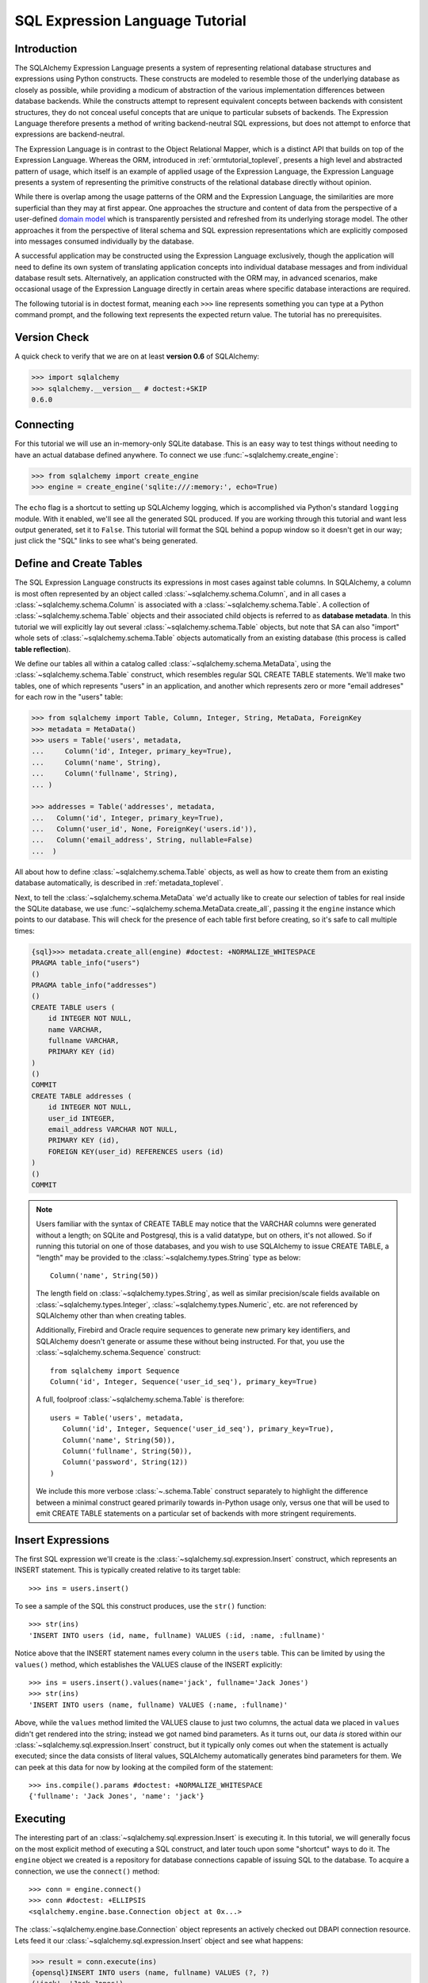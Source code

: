 .. _sqlexpression_toplevel:

================================
SQL Expression Language Tutorial
================================

Introduction
=============

The SQLAlchemy Expression Language presents a system of representing
relational database structures and expressions using Python constructs. These
constructs are modeled to resemble those of the underlying database as closely
as possible, while providing a modicum of abstraction of the various
implementation differences between database backends. While the constructs
attempt to represent equivalent concepts between backends with consistent
structures, they do not conceal useful concepts that are unique to particular
subsets of backends. The Expression Language therefore presents a method of
writing backend-neutral SQL expressions, but does not attempt to enforce that
expressions are backend-neutral.

The Expression Language is in contrast to the Object Relational Mapper, which
is a distinct API that builds on top of the Expression Language. Whereas the
ORM, introduced in :ref:`ormtutorial_toplevel`, presents a high level and
abstracted pattern of usage, which itself is an example of applied usage of
the Expression Language, the Expression Language presents a system of
representing the primitive constructs of the relational database directly
without opinion.

While there is overlap among the usage patterns of the ORM and the Expression
Language, the similarities are more superficial than they may at first appear.
One approaches the structure and content of data from the perspective of a
user-defined `domain model
<http://en.wikipedia.org/wiki/Domain_model>`_ which is transparently
persisted and refreshed from its underlying storage model. The other
approaches it from the perspective of literal schema and SQL expression
representations which are explicitly composed into messages consumed
individually by the database.

A successful application may be constructed using the Expression Language
exclusively, though the application will need to define its own system of
translating application concepts into individual database messages and from
individual database result sets. Alternatively, an application constructed
with the ORM may, in advanced scenarios, make occasional usage of the
Expression Language directly in certain areas where specific database
interactions are required.

The following tutorial is in doctest format, meaning each ``>>>`` line
represents something you can type at a Python command prompt, and the
following text represents the expected return value. The tutorial has no
prerequisites.

Version Check
=============


A quick check to verify that we are on at least **version 0.6** of SQLAlchemy:

.. sourcecode:: pycon+sql

    >>> import sqlalchemy
    >>> sqlalchemy.__version__ # doctest:+SKIP
    0.6.0

Connecting
==========

For this tutorial we will use an in-memory-only SQLite database. This is an
easy way to test things without needing to have an actual database defined
anywhere. To connect we use :func:`~sqlalchemy.create_engine`:

.. sourcecode:: pycon+sql

    >>> from sqlalchemy import create_engine
    >>> engine = create_engine('sqlite:///:memory:', echo=True)

The ``echo`` flag is a shortcut to setting up SQLAlchemy logging, which is
accomplished via Python's standard ``logging`` module. With it enabled, we'll
see all the generated SQL produced. If you are working through this tutorial
and want less output generated, set it to ``False``. This tutorial will format
the SQL behind a popup window so it doesn't get in our way; just click the
"SQL" links to see what's being generated.

Define and Create Tables
=========================

The SQL Expression Language constructs its expressions in most cases against
table columns. In SQLAlchemy, a column is most often represented by an object
called :class:`~sqlalchemy.schema.Column`, and in all cases a
:class:`~sqlalchemy.schema.Column` is associated with a
:class:`~sqlalchemy.schema.Table`. A collection of
:class:`~sqlalchemy.schema.Table` objects and their associated child objects
is referred to as **database metadata**. In this tutorial we will explicitly
lay out several :class:`~sqlalchemy.schema.Table` objects, but note that SA
can also "import" whole sets of :class:`~sqlalchemy.schema.Table` objects
automatically from an existing database (this process is called **table
reflection**).

We define our tables all within a catalog called
:class:`~sqlalchemy.schema.MetaData`, using the
:class:`~sqlalchemy.schema.Table` construct, which resembles regular SQL
CREATE TABLE statements. We'll make two tables, one of which represents
"users" in an application, and another which represents zero or more "email
addreses" for each row in the "users" table:

.. sourcecode:: pycon+sql

    >>> from sqlalchemy import Table, Column, Integer, String, MetaData, ForeignKey
    >>> metadata = MetaData()
    >>> users = Table('users', metadata,
    ...     Column('id', Integer, primary_key=True),
    ...     Column('name', String),
    ...     Column('fullname', String),
    ... )

    >>> addresses = Table('addresses', metadata,
    ...   Column('id', Integer, primary_key=True),
    ...   Column('user_id', None, ForeignKey('users.id')),
    ...   Column('email_address', String, nullable=False)
    ...  )

All about how to define :class:`~sqlalchemy.schema.Table` objects, as well as
how to create them from an existing database automatically, is described in
:ref:`metadata_toplevel`.

Next, to tell the :class:`~sqlalchemy.schema.MetaData` we'd actually like to
create our selection of tables for real inside the SQLite database, we use
:func:`~sqlalchemy.schema.MetaData.create_all`, passing it the ``engine``
instance which points to our database. This will check for the presence of
each table first before creating, so it's safe to call multiple times:

.. sourcecode:: pycon+sql

    {sql}>>> metadata.create_all(engine) #doctest: +NORMALIZE_WHITESPACE
    PRAGMA table_info("users")
    ()
    PRAGMA table_info("addresses")
    ()
    CREATE TABLE users (
        id INTEGER NOT NULL,
        name VARCHAR,
        fullname VARCHAR,
        PRIMARY KEY (id)
    )
    ()
    COMMIT
    CREATE TABLE addresses (
        id INTEGER NOT NULL,
        user_id INTEGER,
        email_address VARCHAR NOT NULL,
        PRIMARY KEY (id),
        FOREIGN KEY(user_id) REFERENCES users (id)
    )
    ()
    COMMIT

.. note:: Users familiar with the syntax of CREATE TABLE may notice that the
    VARCHAR columns were generated without a length; on SQLite and Postgresql,
    this is a valid datatype, but on others, it's not allowed. So if running
    this tutorial on one of those databases, and you wish to use SQLAlchemy to
    issue CREATE TABLE, a "length" may be provided to the :class:`~sqlalchemy.types.String` type as
    below::

        Column('name', String(50))

    The length field on :class:`~sqlalchemy.types.String`, as well as similar precision/scale fields
    available on :class:`~sqlalchemy.types.Integer`, :class:`~sqlalchemy.types.Numeric`, etc. are not referenced by
    SQLAlchemy other than when creating tables.

    Additionally, Firebird and Oracle require sequences to generate new
    primary key identifiers, and SQLAlchemy doesn't generate or assume these
    without being instructed. For that, you use the :class:`~sqlalchemy.schema.Sequence` construct::

        from sqlalchemy import Sequence
        Column('id', Integer, Sequence('user_id_seq'), primary_key=True)

    A full, foolproof :class:`~sqlalchemy.schema.Table` is therefore::

        users = Table('users', metadata,
           Column('id', Integer, Sequence('user_id_seq'), primary_key=True),
           Column('name', String(50)),
           Column('fullname', String(50)),
           Column('password', String(12))
        )

    We include this more verbose :class:`~.schema.Table` construct separately
    to highlight the difference between a minimal construct geared primarily
    towards in-Python usage only, versus one that will be used to emit CREATE
    TABLE statements on a particular set of backends with more stringent
    requirements.

Insert Expressions
==================

The first SQL expression we'll create is the
:class:`~sqlalchemy.sql.expression.Insert` construct, which represents an
INSERT statement. This is typically created relative to its target table::

    >>> ins = users.insert()

To see a sample of the SQL this construct produces, use the ``str()``
function::

    >>> str(ins)
    'INSERT INTO users (id, name, fullname) VALUES (:id, :name, :fullname)'

Notice above that the INSERT statement names every column in the ``users``
table. This can be limited by using the ``values()`` method, which establishes
the VALUES clause of the INSERT explicitly::

    >>> ins = users.insert().values(name='jack', fullname='Jack Jones')
    >>> str(ins)
    'INSERT INTO users (name, fullname) VALUES (:name, :fullname)'

Above, while the ``values`` method limited the VALUES clause to just two
columns, the actual data we placed in ``values`` didn't get rendered into the
string; instead we got named bind parameters. As it turns out, our data *is*
stored within our :class:`~sqlalchemy.sql.expression.Insert` construct, but it
typically only comes out when the statement is actually executed; since the
data consists of literal values, SQLAlchemy automatically generates bind
parameters for them. We can peek at this data for now by looking at the
compiled form of the statement::

    >>> ins.compile().params #doctest: +NORMALIZE_WHITESPACE
    {'fullname': 'Jack Jones', 'name': 'jack'}

Executing
==========

The interesting part of an :class:`~sqlalchemy.sql.expression.Insert` is
executing it. In this tutorial, we will generally focus on the most explicit
method of executing a SQL construct, and later touch upon some "shortcut" ways
to do it. The ``engine`` object we created is a repository for database
connections capable of issuing SQL to the database. To acquire a connection,
we use the ``connect()`` method::

    >>> conn = engine.connect()
    >>> conn #doctest: +ELLIPSIS
    <sqlalchemy.engine.base.Connection object at 0x...>

The :class:`~sqlalchemy.engine.base.Connection` object represents an actively
checked out DBAPI connection resource. Lets feed it our
:class:`~sqlalchemy.sql.expression.Insert` object and see what happens:

.. sourcecode:: pycon+sql

    >>> result = conn.execute(ins)
    {opensql}INSERT INTO users (name, fullname) VALUES (?, ?)
    ('jack', 'Jack Jones')
    COMMIT

So the INSERT statement was now issued to the database. Although we got
positional "qmark" bind parameters instead of "named" bind parameters in the
output. How come ? Because when executed, the
:class:`~sqlalchemy.engine.base.Connection` used the SQLite **dialect** to
help generate the statement; when we use the ``str()`` function, the statement
isn't aware of this dialect, and falls back onto a default which uses named
parameters. We can view this manually as follows:

.. sourcecode:: pycon+sql

    >>> ins.bind = engine
    >>> str(ins)
    'INSERT INTO users (name, fullname) VALUES (?, ?)'

What about the ``result`` variable we got when we called ``execute()`` ? As
the SQLAlchemy :class:`~sqlalchemy.engine.base.Connection` object references a
DBAPI connection, the result, known as a
:class:`~sqlalchemy.engine.base.ResultProxy` object, is analogous to the DBAPI
cursor object. In the case of an INSERT, we can get important information from
it, such as the primary key values which were generated from our statement:

.. sourcecode:: pycon+sql

    >>> result.inserted_primary_key
    [1]

The value of ``1`` was automatically generated by SQLite, but only because we
did not specify the ``id`` column in our
:class:`~sqlalchemy.sql.expression.Insert` statement; otherwise, our explicit
value would have been used. In either case, SQLAlchemy always knows how to get
at a newly generated primary key value, even though the method of generating
them is different across different databases; each database's
:class:`~sqlalchemy.engine.base.Dialect` knows the specific steps needed to
determine the correct value (or values; note that ``inserted_primary_key``
returns a list so that it supports composite primary keys).

Executing Multiple Statements
==============================

Our insert example above was intentionally a little drawn out to show some
various behaviors of expression language constructs. In the usual case, an
:class:`~sqlalchemy.sql.expression.Insert` statement is usually compiled
against the parameters sent to the ``execute()`` method on
:class:`~sqlalchemy.engine.base.Connection`, so that there's no need to use
the ``values`` keyword with :class:`~sqlalchemy.sql.expression.Insert`. Lets
create a generic :class:`~sqlalchemy.sql.expression.Insert` statement again
and use it in the "normal" way:

.. sourcecode:: pycon+sql

    >>> ins = users.insert()
    >>> conn.execute(ins, id=2, name='wendy', fullname='Wendy Williams') # doctest: +ELLIPSIS
    {opensql}INSERT INTO users (id, name, fullname) VALUES (?, ?, ?)
    (2, 'wendy', 'Wendy Williams')
    COMMIT
    {stop}<sqlalchemy.engine.base.ResultProxy object at 0x...>

Above, because we specified all three columns in the the ``execute()`` method,
the compiled :class:`~sqlalchemy.sql.expression.Insert` included all three
columns. The :class:`~sqlalchemy.sql.expression.Insert` statement is compiled
at execution time based on the parameters we specified; if we specified fewer
parameters, the :class:`~sqlalchemy.sql.expression.Insert` would have fewer
entries in its VALUES clause.

To issue many inserts using DBAPI's ``executemany()`` method, we can send in a
list of dictionaries each containing a distinct set of parameters to be
inserted, as we do here to add some email addresses:

.. sourcecode:: pycon+sql

    >>> conn.execute(addresses.insert(), [ # doctest: +ELLIPSIS
    ...    {'user_id': 1, 'email_address' : 'jack@yahoo.com'},
    ...    {'user_id': 1, 'email_address' : 'jack@msn.com'},
    ...    {'user_id': 2, 'email_address' : 'www@www.org'},
    ...    {'user_id': 2, 'email_address' : 'wendy@aol.com'},
    ... ])
    {opensql}INSERT INTO addresses (user_id, email_address) VALUES (?, ?)
    ((1, 'jack@yahoo.com'), (1, 'jack@msn.com'), (2, 'www@www.org'), (2, 'wendy@aol.com'))
    COMMIT
    {stop}<sqlalchemy.engine.base.ResultProxy object at 0x...>

Above, we again relied upon SQLite's automatic generation of primary key
identifiers for each ``addresses`` row.

When executing multiple sets of parameters, each dictionary must have the
**same** set of keys; i.e. you cant have fewer keys in some dictionaries than
others. This is because the :class:`~sqlalchemy.sql.expression.Insert`
statement is compiled against the **first** dictionary in the list, and it's
assumed that all subsequent argument dictionaries are compatible with that
statement.

Connectionless / Implicit Execution
====================================

We're executing our :class:`~sqlalchemy.sql.expression.Insert` using a
:class:`~sqlalchemy.engine.base.Connection`. There's two options that allow
you to not have to deal with the connection part. You can execute in the
**connectionless** style, using the engine, which checks out from the
connection pool a connection for you, performs the execute operation with that
connection, and then checks the connection back into the pool upon completion
of the operation:

.. sourcecode:: pycon+sql

    {sql}>>> result = engine.execute(users.insert(), name='fred', fullname="Fred Flintstone")
    INSERT INTO users (name, fullname) VALUES (?, ?)
    ('fred', 'Fred Flintstone')
    COMMIT

and you can save even more steps than that, if you connect the
:class:`~sqlalchemy.engine.base.Engine` to the
:class:`~sqlalchemy.schema.MetaData` object we created earlier. When this is
done, all SQL expressions which involve tables within the
:class:`~sqlalchemy.schema.MetaData` object will be automatically **bound** to
the :class:`~sqlalchemy.engine.base.Engine`. In this case, we call it
**implicit execution**:

.. sourcecode:: pycon+sql

    >>> metadata.bind = engine
    {sql}>>> result = users.insert().execute(name="mary", fullname="Mary Contrary")
    INSERT INTO users (name, fullname) VALUES (?, ?)
    ('mary', 'Mary Contrary')
    COMMIT

When the :class:`~sqlalchemy.schema.MetaData` is bound, statements will also
compile against the engine's dialect. Since a lot of the examples here assume
the default dialect, we'll detach the engine from the metadata which we just
attached:

.. sourcecode:: pycon+sql

    >>> metadata.bind = None

Detailed examples of connectionless and implicit execution are available in
the "Engines" chapter: :ref:`dbengine_implicit`.

Selecting
==========

We began with inserts just so that our test database had some data in it. The
more interesting part of the data is selecting it ! We'll cover UPDATE and
DELETE statements later. The primary construct used to generate SELECT
statements is the :func:`.select` function:

.. sourcecode:: pycon+sql

    >>> from sqlalchemy.sql import select
    >>> s = select([users])
    >>> result = conn.execute(s)  # doctest: +NORMALIZE_WHITESPACE
    {opensql}SELECT users.id, users.name, users.fullname
    FROM users
    ()

Above, we issued a basic :func:`.select` call, placing the ``users`` table
within the COLUMNS clause of the select, and then executing. SQLAlchemy
expanded the ``users`` table into the set of each of its columns, and also
generated a FROM clause for us. The result returned is again a
:class:`~sqlalchemy.engine.base.ResultProxy` object, which acts much like a
DBAPI cursor, including methods such as
:func:`~sqlalchemy.engine.base.ResultProxy.fetchone` and
:func:`~sqlalchemy.engine.base.ResultProxy.fetchall`. The easiest way to get
rows from it is to just iterate:

.. sourcecode:: pycon+sql

    >>> for row in result:
    ...     print row
    (1, u'jack', u'Jack Jones')
    (2, u'wendy', u'Wendy Williams')
    (3, u'fred', u'Fred Flintstone')
    (4, u'mary', u'Mary Contrary')

Above, we see that printing each row produces a simple tuple-like result. We
have more options at accessing the data in each row. One very common way is
through dictionary access, using the string names of columns:

.. sourcecode:: pycon+sql

    {sql}>>> result = conn.execute(s)  # doctest: +NORMALIZE_WHITESPACE
    SELECT users.id, users.name, users.fullname
    FROM users
    ()

    {stop}>>> row = result.fetchone()
    >>> print "name:", row['name'], "; fullname:", row['fullname']
    name: jack ; fullname: Jack Jones

Integer indexes work as well:

.. sourcecode:: pycon+sql

    >>> row = result.fetchone()
    >>> print "name:", row[1], "; fullname:", row[2]
    name: wendy ; fullname: Wendy Williams

But another way, whose usefulness will become apparent later on, is to use the
:class:`~sqlalchemy.schema.Column` objects directly as keys:

.. sourcecode:: pycon+sql

    {sql}>>> for row in conn.execute(s):  # doctest: +NORMALIZE_WHITESPACE
    ...     print "name:", row[users.c.name], "; fullname:", row[users.c.fullname]
    SELECT users.id, users.name, users.fullname
    FROM users
    ()
    {stop}name: jack ; fullname: Jack Jones
    name: wendy ; fullname: Wendy Williams
    name: fred ; fullname: Fred Flintstone
    name: mary ; fullname: Mary Contrary

Result sets which have pending rows remaining should be explicitly closed
before discarding. While the cursor and connection resources referenced by the
:class:`~sqlalchemy.engine.base.ResultProxy` will be respectively closed and
returned to the connection pool when the object is garbage collected, it's
better to make it explicit as some database APIs are very picky about such
things:

.. sourcecode:: pycon+sql

    >>> result.close()

If we'd like to more carefully control the columns which are placed in the
COLUMNS clause of the select, we reference individual
:class:`~sqlalchemy.schema.Column` objects from our
:class:`~sqlalchemy.schema.Table`. These are available as named attributes off
the ``c`` attribute of the :class:`~sqlalchemy.schema.Table` object:

.. sourcecode:: pycon+sql

    >>> s = select([users.c.name, users.c.fullname])
    {sql}>>> result = conn.execute(s)  # doctest: +NORMALIZE_WHITESPACE
    SELECT users.name, users.fullname
    FROM users
    ()
    {stop}>>> for row in result:  #doctest: +NORMALIZE_WHITESPACE
    ...     print row
    (u'jack', u'Jack Jones')
    (u'wendy', u'Wendy Williams')
    (u'fred', u'Fred Flintstone')
    (u'mary', u'Mary Contrary')

Lets observe something interesting about the FROM clause. Whereas the
generated statement contains two distinct sections, a "SELECT columns" part
and a "FROM table" part, our :func:`.select` construct only has a list
containing columns. How does this work ? Let's try putting *two* tables into
our :func:`.select` statement:

.. sourcecode:: pycon+sql

    {sql}>>> for row in conn.execute(select([users, addresses])):
    ...     print row  # doctest: +NORMALIZE_WHITESPACE
    SELECT users.id, users.name, users.fullname, addresses.id, addresses.user_id, addresses.email_address
    FROM users, addresses
    ()
    {stop}(1, u'jack', u'Jack Jones', 1, 1, u'jack@yahoo.com')
    (1, u'jack', u'Jack Jones', 2, 1, u'jack@msn.com')
    (1, u'jack', u'Jack Jones', 3, 2, u'www@www.org')
    (1, u'jack', u'Jack Jones', 4, 2, u'wendy@aol.com')
    (2, u'wendy', u'Wendy Williams', 1, 1, u'jack@yahoo.com')
    (2, u'wendy', u'Wendy Williams', 2, 1, u'jack@msn.com')
    (2, u'wendy', u'Wendy Williams', 3, 2, u'www@www.org')
    (2, u'wendy', u'Wendy Williams', 4, 2, u'wendy@aol.com')
    (3, u'fred', u'Fred Flintstone', 1, 1, u'jack@yahoo.com')
    (3, u'fred', u'Fred Flintstone', 2, 1, u'jack@msn.com')
    (3, u'fred', u'Fred Flintstone', 3, 2, u'www@www.org')
    (3, u'fred', u'Fred Flintstone', 4, 2, u'wendy@aol.com')
    (4, u'mary', u'Mary Contrary', 1, 1, u'jack@yahoo.com')
    (4, u'mary', u'Mary Contrary', 2, 1, u'jack@msn.com')
    (4, u'mary', u'Mary Contrary', 3, 2, u'www@www.org')
    (4, u'mary', u'Mary Contrary', 4, 2, u'wendy@aol.com')

It placed **both** tables into the FROM clause. But also, it made a real mess.
Those who are familiar with SQL joins know that this is a **Cartesian
product**; each row from the ``users`` table is produced against each row from
the ``addresses`` table. So to put some sanity into this statement, we need a
WHERE clause. Which brings us to the second argument of :func:`.select`:

.. sourcecode:: pycon+sql

    >>> s = select([users, addresses], users.c.id==addresses.c.user_id)
    {sql}>>> for row in conn.execute(s):
    ...     print row  # doctest: +NORMALIZE_WHITESPACE
    SELECT users.id, users.name, users.fullname, addresses.id, addresses.user_id, addresses.email_address
    FROM users, addresses
    WHERE users.id = addresses.user_id
    ()
    {stop}(1, u'jack', u'Jack Jones', 1, 1, u'jack@yahoo.com')
    (1, u'jack', u'Jack Jones', 2, 1, u'jack@msn.com')
    (2, u'wendy', u'Wendy Williams', 3, 2, u'www@www.org')
    (2, u'wendy', u'Wendy Williams', 4, 2, u'wendy@aol.com')

So that looks a lot better, we added an expression to our :func:`.select` which
had the effect of adding ``WHERE users.id = addresses.user_id`` to our
statement, and our results were managed down so that the join of ``users`` and
``addresses`` rows made sense. But let's look at that expression? It's using
just a Python equality operator between two different
:class:`~sqlalchemy.schema.Column` objects. It should be clear that something
is up. Saying ``1==1`` produces ``True``, and ``1==2`` produces ``False``, not
a WHERE clause. So lets see exactly what that expression is doing:

.. sourcecode:: pycon+sql

    >>> users.c.id==addresses.c.user_id #doctest: +ELLIPSIS
    <sqlalchemy.sql.expression._BinaryExpression object at 0x...>

Wow, surprise !  This is neither a ``True`` nor a ``False``.  Well what is it ?

.. sourcecode:: pycon+sql

    >>> str(users.c.id==addresses.c.user_id)
    'users.id = addresses.user_id'

As you can see, the ``==`` operator is producing an object that is very much
like the :class:`~sqlalchemy.sql.expression.Insert` and :func:`.select` objects
we've made so far, thanks to Python's ``__eq__()`` builtin; you call ``str()``
on it and it produces SQL. By now, one can see that everything we are working
with is ultimately the same type of object. SQLAlchemy terms the base class of
all of these expressions as ``sqlalchemy.sql.ClauseElement``.

Operators
==========

Since we've stumbled upon SQLAlchemy's operator paradigm, let's go through
some of its capabilities. We've seen how to equate two columns to each other:

.. sourcecode:: pycon+sql

    >>> print users.c.id==addresses.c.user_id
    users.id = addresses.user_id

If we use a literal value (a literal meaning, not a SQLAlchemy clause object),
we get a bind parameter:

.. sourcecode:: pycon+sql

    >>> print users.c.id==7
    users.id = :id_1

The ``7`` literal is embedded in
:class:`~sqlalchemy.sql.expression.ClauseElement`; we can use the same trick
we did with the :class:`~sqlalchemy.sql.expression.Insert` object to see it:

.. sourcecode:: pycon+sql

    >>> (users.c.id==7).compile().params
    {u'id_1': 7}

Most Python operators, as it turns out, produce a SQL expression here, like
equals, not equals, etc.:

.. sourcecode:: pycon+sql

    >>> print users.c.id != 7
    users.id != :id_1

    >>> # None converts to IS NULL
    >>> print users.c.name == None
    users.name IS NULL

    >>> # reverse works too
    >>> print 'fred' > users.c.name
    users.name < :name_1

If we add two integer columns together, we get an addition expression:

.. sourcecode:: pycon+sql

    >>> print users.c.id + addresses.c.id
    users.id + addresses.id

Interestingly, the type of the :class:`~sqlalchemy.schema.Column` is important
! If we use ``+`` with two string based columns (recall we put types like
:class:`~sqlalchemy.types.Integer` and :class:`~sqlalchemy.types.String` on
our :class:`~sqlalchemy.schema.Column` objects at the beginning), we get
something different:

.. sourcecode:: pycon+sql

    >>> print users.c.name + users.c.fullname
    users.name || users.fullname

Where ``||`` is the string concatenation operator used on most databases. But
not all of them. MySQL users, fear not:

.. sourcecode:: pycon+sql

    >>> print (users.c.name + users.c.fullname).compile(bind=create_engine('mysql://'))
    concat(users.name, users.fullname)

The above illustrates the SQL that's generated for an
:class:`~sqlalchemy.engine.base.Engine` that's connected to a MySQL database;
the ``||`` operator now compiles as MySQL's ``concat()`` function.

If you have come across an operator which really isn't available, you can
always use the ``op()`` method; this generates whatever operator you need:

.. sourcecode:: pycon+sql

    >>> print users.c.name.op('tiddlywinks')('foo')
    users.name tiddlywinks :name_1

This function can also be used to make bitwise operators explicit. For example::

    somecolumn.op('&')(0xff)

is a bitwise AND of the value in `somecolumn`.

Conjunctions
=============


We'd like to show off some of our operators inside of :func:`.select`
constructs. But we need to lump them together a little more, so let's first
introduce some conjunctions. Conjunctions are those little words like AND and
OR that put things together. We'll also hit upon NOT. AND, OR and NOT can work
from the corresponding functions SQLAlchemy provides (notice we also throw in
a LIKE):

.. sourcecode:: pycon+sql

    >>> from sqlalchemy.sql import and_, or_, not_
    >>> print and_(users.c.name.like('j%'), users.c.id==addresses.c.user_id, #doctest: +NORMALIZE_WHITESPACE
    ...     or_(addresses.c.email_address=='wendy@aol.com', addresses.c.email_address=='jack@yahoo.com'),
    ...     not_(users.c.id>5))
    users.name LIKE :name_1 AND users.id = addresses.user_id AND
    (addresses.email_address = :email_address_1 OR addresses.email_address = :email_address_2)
    AND users.id <= :id_1

And you can also use the re-jiggered bitwise AND, OR and NOT operators,
although because of Python operator precedence you have to watch your
parenthesis:

.. sourcecode:: pycon+sql

    >>> print users.c.name.like('j%') & (users.c.id==addresses.c.user_id) &  \
    ...     ((addresses.c.email_address=='wendy@aol.com') | (addresses.c.email_address=='jack@yahoo.com')) \
    ...     & ~(users.c.id>5) # doctest: +NORMALIZE_WHITESPACE
    users.name LIKE :name_1 AND users.id = addresses.user_id AND
    (addresses.email_address = :email_address_1 OR addresses.email_address = :email_address_2)
    AND users.id <= :id_1

So with all of this vocabulary, let's select all users who have an email
address at AOL or MSN, whose name starts with a letter between "m" and "z",
and we'll also generate a column containing their full name combined with
their email address. We will add two new constructs to this statement,
``between()`` and ``label()``. ``between()`` produces a BETWEEN clause, and
``label()`` is used in a column expression to produce labels using the ``AS``
keyword; it's recommended when selecting from expressions that otherwise would
not have a name:

.. sourcecode:: pycon+sql

    >>> s = select([(users.c.fullname + ", " + addresses.c.email_address).label('title')],
    ...        and_(
    ...            users.c.id==addresses.c.user_id,
    ...            users.c.name.between('m', 'z'),
    ...           or_(
    ...              addresses.c.email_address.like('%@aol.com'),
    ...              addresses.c.email_address.like('%@msn.com')
    ...           )
    ...        )
    ...    )
    >>> print conn.execute(s).fetchall() #doctest: +NORMALIZE_WHITESPACE
    SELECT users.fullname || ? || addresses.email_address AS title
    FROM users, addresses
    WHERE users.id = addresses.user_id AND users.name BETWEEN ? AND ? AND
    (addresses.email_address LIKE ? OR addresses.email_address LIKE ?)
    (', ', 'm', 'z', '%@aol.com', '%@msn.com')
    [(u'Wendy Williams, wendy@aol.com',)]

Once again, SQLAlchemy figured out the FROM clause for our statement. In fact
it will determine the FROM clause based on all of its other bits; the columns
clause, the where clause, and also some other elements which we haven't
covered yet, which include ORDER BY, GROUP BY, and HAVING.

.. _sqlexpression_text:

Using Text
===========

Our last example really became a handful to type. Going from what one
understands to be a textual SQL expression into a Python construct which
groups components together in a programmatic style can be hard. That's why
SQLAlchemy lets you just use strings too. The ``text()`` construct represents
any textual statement. To use bind parameters with ``text()``, always use the
named colon format. Such as below, we create a ``text()`` and execute it,
feeding in the bind parameters to the ``execute()`` method:

.. sourcecode:: pycon+sql

    >>> from sqlalchemy.sql import text
    >>> s = text("""SELECT users.fullname || ', ' || addresses.email_address AS title
    ...            FROM users, addresses
    ...            WHERE users.id = addresses.user_id AND users.name BETWEEN :x AND :y AND
    ...            (addresses.email_address LIKE :e1 OR addresses.email_address LIKE :e2)
    ...        """)
    {sql}>>> print conn.execute(s, x='m', y='z', e1='%@aol.com', e2='%@msn.com').fetchall() # doctest:+NORMALIZE_WHITESPACE
    SELECT users.fullname || ', ' || addresses.email_address AS title
    FROM users, addresses
    WHERE users.id = addresses.user_id AND users.name BETWEEN ? AND ? AND
    (addresses.email_address LIKE ? OR addresses.email_address LIKE ?)
    ('m', 'z', '%@aol.com', '%@msn.com')
    {stop}[(u'Wendy Williams, wendy@aol.com',)]

To gain a "hybrid" approach, the `select()` construct accepts strings for most
of its arguments. Below we combine the usage of strings with our constructed
:func:`.select` object, by using the :func:`.select` object to structure the
statement, and strings to provide all the content within the structure. For
this example, SQLAlchemy is not given any :class:`~sqlalchemy.schema.Column`
or :class:`~sqlalchemy.schema.Table` objects in any of its expressions, so it
cannot generate a FROM clause. So we also give it the ``from_obj`` keyword
argument, which is a list of ``ClauseElements`` (or strings) to be placed
within the FROM clause:

.. sourcecode:: pycon+sql

    >>> s = select(["users.fullname || ', ' || addresses.email_address AS title"],
    ...        and_(
    ...            "users.id = addresses.user_id",
    ...             "users.name BETWEEN 'm' AND 'z'",
    ...             "(addresses.email_address LIKE :x OR addresses.email_address LIKE :y)"
    ...        ),
    ...         from_obj=['users', 'addresses']
    ...    )
    {sql}>>> print conn.execute(s, x='%@aol.com', y='%@msn.com').fetchall() #doctest: +NORMALIZE_WHITESPACE
    SELECT users.fullname || ', ' || addresses.email_address AS title
    FROM users, addresses
    WHERE users.id = addresses.user_id AND users.name BETWEEN 'm' AND 'z' AND (addresses.email_address LIKE ? OR addresses.email_address LIKE ?)
    ('%@aol.com', '%@msn.com')
    {stop}[(u'Wendy Williams, wendy@aol.com',)]

Going from constructed SQL to text, we lose some capabilities. We lose the
capability for SQLAlchemy to compile our expression to a specific target
database; above, our expression won't work with MySQL since it has no ``||``
construct. It also becomes more tedious for SQLAlchemy to be made aware of the
datatypes in use; for example, if our bind parameters required UTF-8 encoding
before going in, or conversion from a Python ``datetime`` into a string (as is
required with SQLite), we would have to add extra information to our
``text()`` construct. Similar issues arise on the result set side, where
SQLAlchemy also performs type-specific data conversion in some cases; still
more information can be added to ``text()`` to work around this. But what we
really lose from our statement is the ability to manipulate it, transform it,
and analyze it. These features are critical when using the ORM, which makes
heavy usage of relational transformations. To show off what we mean, we'll
first introduce the ALIAS construct and the JOIN construct, just so we have
some juicier bits to play with.

Using Aliases
==============

The alias in SQL corresponds to a "renamed" version of a table or SELECT
statement, which occurs anytime you say "SELECT .. FROM sometable AS
someothername". The ``AS`` creates a new name for the table. Aliases are a key
construct as they allow any table or subquery to be referenced by a unique
name. In the case of a table, this allows the same table to be named in the
FROM clause multiple times. In the case of a SELECT statement, it provides a
parent name for the columns represented by the statement, allowing them to be
referenced relative to this name.

In SQLAlchemy, any :class:`.Table`, :func:`.select` construct, or
other selectable can be turned into an alias using the :meth:`.FromClause.alias`
method, which produces a :class:`.Alias` construct.  As an example, suppose we know that our user ``jack`` has two
particular email addresses. How can we locate jack based on the combination of those two
addresses?   To accomplish this, we'd use a join to the ``addresses`` table,
once for each address.   We create two :class:`.Alias` constructs against
``addresses``, and then use them both within a :func:`.select` construct:

.. sourcecode:: pycon+sql

    >>> a1 = addresses.alias()
    >>> a2 = addresses.alias()
    >>> s = select([users], and_(
    ...        users.c.id==a1.c.user_id,
    ...        users.c.id==a2.c.user_id,
    ...        a1.c.email_address=='jack@msn.com',
    ...        a2.c.email_address=='jack@yahoo.com'
    ...   ))
    {sql}>>> print conn.execute(s).fetchall()  # doctest: +NORMALIZE_WHITESPACE
    SELECT users.id, users.name, users.fullname
    FROM users, addresses AS addresses_1, addresses AS addresses_2
    WHERE users.id = addresses_1.user_id AND users.id = addresses_2.user_id AND addresses_1.email_address = ? AND addresses_2.email_address = ?
    ('jack@msn.com', 'jack@yahoo.com')
    {stop}[(1, u'jack', u'Jack Jones')]

Note that the :class:`.Alias` construct generated the names ``addresses_1`` and 
``addresses_2`` in the final SQL result.  The generation of these names is determined
by the position of the construct within the statement.   If we created a query using
only the second ``a2`` alias, the name would come out as ``addresses_1``.  The 
generation of the names is also *deterministic*, meaning the same SQLAlchemy 
statement construct will produce the identical SQL string each time it is 
rendered for a particular dialect.

Since on the outside, we refer to the alias using the :class:`.Alias` construct
itself, we don't need to be concerned about the generated name.  However, for
the purposes of debugging, it can be specified by passing a string name
to the :meth:`.FromClause.alias` method::

    >>> a1 = addresses.alias('a1')

Aliases can of course be used for anything which you can SELECT from,
including SELECT statements themselves. We can self-join the ``users`` table
back to the :func:`.select` we've created by making an alias of the entire
statement. The ``correlate(None)`` directive is to avoid SQLAlchemy's attempt
to "correlate" the inner ``users`` table with the outer one:

.. sourcecode:: pycon+sql

    >>> a1 = s.correlate(None).alias()
    >>> s = select([users.c.name], users.c.id==a1.c.id)
    {sql}>>> print conn.execute(s).fetchall()  # doctest: +NORMALIZE_WHITESPACE
    SELECT users.name
    FROM users, (SELECT users.id AS id, users.name AS name, users.fullname AS fullname
    FROM users, addresses AS addresses_1, addresses AS addresses_2
    WHERE users.id = addresses_1.user_id AND users.id = addresses_2.user_id AND addresses_1.email_address = ? AND addresses_2.email_address = ?) AS anon_1
    WHERE users.id = anon_1.id
    ('jack@msn.com', 'jack@yahoo.com')
    {stop}[(u'jack',)]

Using Joins
============


We're halfway along to being able to construct any SELECT expression. The next
cornerstone of the SELECT is the JOIN expression. We've already been doing
joins in our examples, by just placing two tables in either the columns clause
or the where clause of the :func:`.select` construct. But if we want to make a
real "JOIN" or "OUTERJOIN" construct, we use the ``join()`` and
``outerjoin()`` methods, most commonly accessed from the left table in the
join:

.. sourcecode:: pycon+sql

    >>> print users.join(addresses)
    users JOIN addresses ON users.id = addresses.user_id

The alert reader will see more surprises; SQLAlchemy figured out how to JOIN
the two tables ! The ON condition of the join, as it's called, was
automatically generated based on the :class:`~sqlalchemy.schema.ForeignKey`
object which we placed on the ``addresses`` table way at the beginning of this
tutorial. Already the ``join()`` construct is looking like a much better way
to join tables.

Of course you can join on whatever expression you want, such as if we want to
join on all users who use the same name in their email address as their
username:

.. sourcecode:: pycon+sql

    >>> print users.join(addresses, addresses.c.email_address.like(users.c.name + '%'))
    users JOIN addresses ON addresses.email_address LIKE users.name || :name_1

When we create a :func:`.select` construct, SQLAlchemy looks around at the
tables we've mentioned and then places them in the FROM clause of the
statement. When we use JOINs however, we know what FROM clause we want, so
here we make usage of the ``from_obj`` keyword argument:

.. sourcecode:: pycon+sql

    >>> s = select([users.c.fullname], from_obj=[
    ...    users.join(addresses, addresses.c.email_address.like(users.c.name + '%'))
    ...    ])
    {sql}>>> print conn.execute(s).fetchall()  # doctest: +NORMALIZE_WHITESPACE
    SELECT users.fullname
    FROM users JOIN addresses ON addresses.email_address LIKE users.name || ?
    ('%',)
    {stop}[(u'Jack Jones',), (u'Jack Jones',), (u'Wendy Williams',)]

The ``outerjoin()`` function just creates ``LEFT OUTER JOIN`` constructs. It's
used just like ``join()``:

.. sourcecode:: pycon+sql

    >>> s = select([users.c.fullname], from_obj=[users.outerjoin(addresses)])
    >>> print s  # doctest: +NORMALIZE_WHITESPACE
    SELECT users.fullname
    FROM users LEFT OUTER JOIN addresses ON users.id = addresses.user_id

That's the output ``outerjoin()`` produces, unless, of course, you're stuck in
a gig using Oracle prior to version 9, and you've set up your engine (which
would be using ``OracleDialect``) to use Oracle-specific SQL:

.. sourcecode:: pycon+sql

    >>> from sqlalchemy.dialects.oracle import dialect as OracleDialect
    >>> print s.compile(dialect=OracleDialect(use_ansi=False))  # doctest: +NORMALIZE_WHITESPACE
    SELECT users.fullname
    FROM users, addresses
    WHERE users.id = addresses.user_id(+)

If you don't know what that SQL means, don't worry ! The secret tribe of
Oracle DBAs don't want their black magic being found out ;).

Intro to Generative Selects
================================================

We've now gained the ability to construct very sophisticated statements. We
can use all kinds of operators, table constructs, text, joins, and aliases.
The point of all of this, as mentioned earlier, is not that it's an "easier"
or "better" way to write SQL than just writing a SQL statement yourself; the
point is that it's better for writing *programmatically generated* SQL which
can be morphed and adapted as needed in automated scenarios.

To support this, the :func:`.select` construct we've been working with
supports piecemeal construction, in addition to the "all at once" method we've
been doing. Suppose you're writing a search function, which receives criterion
and then must construct a select from it. To accomplish this, upon each
criterion encountered, you apply "generative" criterion to an existing
:func:`.select` construct with new elements, one at a time. We start with a
basic :func:`.select` constructed with the shortcut method available on the
``users`` table:

.. sourcecode:: pycon+sql

    >>> query = users.select()
    >>> print query  # doctest: +NORMALIZE_WHITESPACE
    SELECT users.id, users.name, users.fullname
    FROM users

We encounter search criterion of "name='jack'". So we apply WHERE criterion
stating such:

.. sourcecode:: pycon+sql

    >>> query = query.where(users.c.name=='jack')

Next, we encounter that they'd like the results in descending order by full
name. We apply ORDER BY, using an extra modifier ``desc``:

.. sourcecode:: pycon+sql

    >>> query = query.order_by(users.c.fullname.desc())

We also come across that they'd like only users who have an address at MSN. A
quick way to tack this on is by using an EXISTS clause, which we correlate to
the ``users`` table in the enclosing SELECT:

.. sourcecode:: pycon+sql

    >>> from sqlalchemy.sql import exists
    >>> query = query.where(
    ...    exists([addresses.c.id],
    ...        and_(addresses.c.user_id==users.c.id, addresses.c.email_address.like('%@msn.com'))
    ...    ).correlate(users))

And finally, the application also wants to see the listing of email addresses
at once; so to save queries, we outerjoin the ``addresses`` table (using an
outer join so that users with no addresses come back as well; since we're
programmatic, we might not have kept track that we used an EXISTS clause
against the ``addresses`` table too...). Additionally, since the ``users`` and
``addresses`` table both have a column named ``id``, let's isolate their names
from each other in the COLUMNS clause by using labels:

.. sourcecode:: pycon+sql

    >>> query = query.column(addresses).select_from(users.outerjoin(addresses)).apply_labels()

Let's bake for .0001 seconds and see what rises:

.. sourcecode:: pycon+sql

    >>> conn.execute(query).fetchall()  # doctest: +NORMALIZE_WHITESPACE
    {opensql}SELECT users.id AS users_id, users.name AS users_name, users.fullname AS users_fullname, addresses.id AS addresses_id, addresses.user_id AS addresses_user_id, addresses.email_address AS addresses_email_address
    FROM users LEFT OUTER JOIN addresses ON users.id = addresses.user_id
    WHERE users.name = ? AND (EXISTS (SELECT addresses.id
    FROM addresses
    WHERE addresses.user_id = users.id AND addresses.email_address LIKE ?)) ORDER BY users.fullname DESC
    ('jack', '%@msn.com')
    {stop}[(1, u'jack', u'Jack Jones', 1, 1, u'jack@yahoo.com'), (1, u'jack', u'Jack Jones', 2, 1, u'jack@msn.com')]

The generative approach is about starting small, adding one thing at a time,
to arrive with a full statement.

Transforming a Statement
------------------------

We've seen how methods like :meth:`.Select.where` and :meth:`._SelectBase.order_by` are 
part of the so-called *Generative* family of methods on the :func:`.select` construct,
where one :func:`.select` copies itself to return a new one with modifications.
SQL constructs also support another form of generative behavior which is
the *transformation*.   This is an advanced technique that most core applications
won't use directly; however, it is a system which the ORM relies on heavily,
and can be useful for any system that deals with generalized behavior of Core SQL
constructs.

Using a transformation we can take our ``users``/``addresses`` query and replace
all occurrences of ``addresses`` with an alias of itself.   That is, anywhere
that ``addresses`` is referred to in the original query, the new query will
refer to ``addresses_1``, which is selected as ``addresses AS addresses_1``.
The :meth:`.FromClause.replace_selectable` method can achieve this:

.. sourcecode:: pycon+sql

    >>> a1 = addresses.alias()
    >>> query = query.replace_selectable(addresses, a1)
    >>> print query  # doctest: +NORMALIZE_WHITESPACE
    {opensql}SELECT users.id AS users_id, users.name AS users_name, users.fullname AS users_fullname, addresses_1.id AS addresses_1_id, addresses_1.user_id AS addresses_1_user_id, addresses_1.email_address AS addresses_1_email_address
    FROM users LEFT OUTER JOIN addresses AS addresses_1 ON users.id = addresses_1.user_id
    WHERE users.name = :name_1 AND (EXISTS (SELECT addresses_1.id
    FROM addresses AS addresses_1
    WHERE addresses_1.user_id = users.id AND addresses_1.email_address LIKE :email_address_1)) ORDER BY users.fullname DESC

For a query such as the above, we can access the columns referred
to by the ``a1`` alias in a result set using the :class:`.Column` objects
present directly on ``a1``:

.. sourcecode:: pycon+sql

    {sql}>>> for row in conn.execute(query):
    ...     print "Name:", row[users.c.name], "; Email Address", row[a1.c.email_address]  # doctest: +NORMALIZE_WHITESPACE
    SELECT users.id AS users_id, users.name AS users_name, users.fullname AS users_fullname, addresses_1.id AS addresses_1_id, addresses_1.user_id AS addresses_1_user_id, addresses_1.email_address AS addresses_1_email_address
    FROM users LEFT OUTER JOIN addresses AS addresses_1 ON users.id = addresses_1.user_id
    WHERE users.name = ? AND (EXISTS (SELECT addresses_1.id
    FROM addresses AS addresses_1
    WHERE addresses_1.user_id = users.id AND addresses_1.email_address LIKE ?)) ORDER BY users.fullname DESC
    ('jack', '%@msn.com')
    {stop}Name: jack ; Email Address jack@yahoo.com
    Name: jack ; Email Address jack@msn.com

Everything Else
================

The concepts of creating SQL expressions have been introduced. What's left are
more variants of the same themes. So now we'll catalog the rest of the
important things we'll need to know.

Bind Parameter Objects
----------------------

Throughout all these examples, SQLAlchemy is busy creating bind parameters
wherever literal expressions occur. You can also specify your own bind
parameters with your own names, and use the same statement repeatedly. The
database dialect converts to the appropriate named or positional style, as
here where it converts to positional for SQLite:

.. sourcecode:: pycon+sql

    >>> from sqlalchemy.sql import bindparam
    >>> s = users.select(users.c.name==bindparam('username'))
    {sql}>>> conn.execute(s, username='wendy').fetchall() # doctest: +NORMALIZE_WHITESPACE
    SELECT users.id, users.name, users.fullname
    FROM users
    WHERE users.name = ?
    ('wendy',)
    {stop}[(2, u'wendy', u'Wendy Williams')]

Another important aspect of bind parameters is that they may be assigned a
type. The type of the bind parameter will determine its behavior within
expressions and also how the data bound to it is processed before being sent
off to the database:

.. sourcecode:: pycon+sql

    >>> s = users.select(users.c.name.like(bindparam('username', type_=String) + text("'%'")))
    {sql}>>> conn.execute(s, username='wendy').fetchall() # doctest: +NORMALIZE_WHITESPACE
    SELECT users.id, users.name, users.fullname
    FROM users
    WHERE users.name LIKE ? || '%'
    ('wendy',)
    {stop}[(2, u'wendy', u'Wendy Williams')]


Bind parameters of the same name can also be used multiple times, where only a
single named value is needed in the execute parameters:

.. sourcecode:: pycon+sql

    >>> s = select([users, addresses],
    ...    users.c.name.like(bindparam('name', type_=String) + text("'%'")) |
    ...    addresses.c.email_address.like(bindparam('name', type_=String) + text("'@%'")),
    ...    from_obj=[users.outerjoin(addresses)])
    {sql}>>> conn.execute(s, name='jack').fetchall() # doctest: +NORMALIZE_WHITESPACE
    SELECT users.id, users.name, users.fullname, addresses.id, addresses.user_id, addresses.email_address
    FROM users LEFT OUTER JOIN addresses ON users.id = addresses.user_id
    WHERE users.name LIKE ? || '%' OR addresses.email_address LIKE ? || '@%'
    ('jack', 'jack')
    {stop}[(1, u'jack', u'Jack Jones', 1, 1, u'jack@yahoo.com'), (1, u'jack', u'Jack Jones', 2, 1, u'jack@msn.com')]

Functions
---------


SQL functions are created using the ``func`` keyword, which generates functions using attribute access:

.. sourcecode:: pycon+sql

    >>> from sqlalchemy.sql import func
    >>> print func.now()
    now()

    >>> print func.concat('x', 'y')
    concat(:param_1, :param_2)

By "generates", we mean that **any** SQL function is created based on the word
you choose::

    >>> print func.xyz_my_goofy_function() # doctest: +NORMALIZE_WHITESPACE
    xyz_my_goofy_function()

Certain function names are known by SQLAlchemy, allowing special behavioral
rules to be applied. Some for example are "ANSI" functions, which mean they
don't get the parenthesis added after them, such as CURRENT_TIMESTAMP:

.. sourcecode:: pycon+sql

    >>> print func.current_timestamp()
    CURRENT_TIMESTAMP

Functions are most typically used in the columns clause of a select statement,
and can also be labeled as well as given a type. Labeling a function is
recommended so that the result can be targeted in a result row based on a
string name, and assigning it a type is required when you need result-set
processing to occur, such as for Unicode conversion and date conversions.
Below, we use the result function ``scalar()`` to just read the first column
of the first row and then close the result; the label, even though present, is
not important in this case:

.. sourcecode:: pycon+sql

    >>> print conn.execute(
    ...     select([func.max(addresses.c.email_address, type_=String).label('maxemail')])
    ... ).scalar() # doctest: +NORMALIZE_WHITESPACE
    {opensql}SELECT max(addresses.email_address) AS maxemail
    FROM addresses
    ()
    {stop}www@www.org

Databases such as PostgreSQL and Oracle which support functions that return
whole result sets can be assembled into selectable units, which can be used in
statements. Such as, a database function ``calculate()`` which takes the
parameters ``x`` and ``y``, and returns three columns which we'd like to name
``q``, ``z`` and ``r``, we can construct using "lexical" column objects as
well as bind parameters:

.. sourcecode:: pycon+sql

    >>> from sqlalchemy.sql import column
    >>> calculate = select([column('q'), column('z'), column('r')],
    ...     from_obj=[func.calculate(bindparam('x'), bindparam('y'))])

    >>> print select([users], users.c.id > calculate.c.z) # doctest: +NORMALIZE_WHITESPACE
    SELECT users.id, users.name, users.fullname
    FROM users, (SELECT q, z, r
    FROM calculate(:x, :y))
    WHERE users.id > z

If we wanted to use our ``calculate`` statement twice with different bind
parameters, the :func:`~sqlalchemy.sql.expression.ClauseElement.unique_params`
function will create copies for us, and mark the bind parameters as "unique"
so that conflicting names are isolated. Note we also make two separate aliases
of our selectable:

.. sourcecode:: pycon+sql

    >>> s = select([users], users.c.id.between(
    ...    calculate.alias('c1').unique_params(x=17, y=45).c.z,
    ...    calculate.alias('c2').unique_params(x=5, y=12).c.z))

    >>> print s # doctest: +NORMALIZE_WHITESPACE
    SELECT users.id, users.name, users.fullname
    FROM users, (SELECT q, z, r
    FROM calculate(:x_1, :y_1)) AS c1, (SELECT q, z, r
    FROM calculate(:x_2, :y_2)) AS c2
    WHERE users.id BETWEEN c1.z AND c2.z

    >>> s.compile().params
    {u'x_2': 5, u'y_2': 12, u'y_1': 45, u'x_1': 17}

See also :attr:`sqlalchemy.sql.expression.func`.

Unions and Other Set Operations
-------------------------------

Unions come in two flavors, UNION and UNION ALL, which are available via
module level functions:

.. sourcecode:: pycon+sql

    >>> from sqlalchemy.sql import union
    >>> u = union(
    ...     addresses.select(addresses.c.email_address=='foo@bar.com'),
    ...    addresses.select(addresses.c.email_address.like('%@yahoo.com')),
    ... ).order_by(addresses.c.email_address)

    {sql}>>> print conn.execute(u).fetchall() # doctest: +NORMALIZE_WHITESPACE
    SELECT addresses.id, addresses.user_id, addresses.email_address
    FROM addresses
    WHERE addresses.email_address = ? UNION SELECT addresses.id, addresses.user_id, addresses.email_address
    FROM addresses
    WHERE addresses.email_address LIKE ? ORDER BY addresses.email_address
    ('foo@bar.com', '%@yahoo.com')
    {stop}[(1, 1, u'jack@yahoo.com')]

Also available, though not supported on all databases, are ``intersect()``,
``intersect_all()``, ``except_()``, and ``except_all()``:

.. sourcecode:: pycon+sql

    >>> from sqlalchemy.sql import except_
    >>> u = except_(
    ...    addresses.select(addresses.c.email_address.like('%@%.com')),
    ...    addresses.select(addresses.c.email_address.like('%@msn.com'))
    ... )

    {sql}>>> print conn.execute(u).fetchall() # doctest: +NORMALIZE_WHITESPACE
    SELECT addresses.id, addresses.user_id, addresses.email_address
    FROM addresses
    WHERE addresses.email_address LIKE ? EXCEPT SELECT addresses.id, addresses.user_id, addresses.email_address
    FROM addresses
    WHERE addresses.email_address LIKE ?
    ('%@%.com', '%@msn.com')
    {stop}[(1, 1, u'jack@yahoo.com'), (4, 2, u'wendy@aol.com')]

A common issue with so-called "compound" selectables arises due to the fact
that they nest with parenthesis. SQLite in particular doesn't like a statement
that starts with parenthesis. So when nesting a "compound" inside a
"compound", it's often necessary to apply ``.alias().select()`` to the first
element of the outermost compound, if that element is also a compound. For
example, to nest a "union" and a "select" inside of "except\_", SQLite will
want the "union" to be stated as a subquery:

.. sourcecode:: pycon+sql

    >>> u = except_(
    ...    union(
    ...         addresses.select(addresses.c.email_address.like('%@yahoo.com')),
    ...         addresses.select(addresses.c.email_address.like('%@msn.com'))
    ...     ).alias().select(),   # apply subquery here
    ...    addresses.select(addresses.c.email_address.like('%@msn.com'))
    ... )
    {sql}>>> print conn.execute(u).fetchall()   # doctest: +NORMALIZE_WHITESPACE
    SELECT anon_1.id, anon_1.user_id, anon_1.email_address
    FROM (SELECT addresses.id AS id, addresses.user_id AS user_id,
    addresses.email_address AS email_address FROM addresses
    WHERE addresses.email_address LIKE ? UNION SELECT addresses.id AS id,
    addresses.user_id AS user_id, addresses.email_address AS email_address
    FROM addresses WHERE addresses.email_address LIKE ?) AS anon_1 EXCEPT
    SELECT addresses.id, addresses.user_id, addresses.email_address
    FROM addresses
    WHERE addresses.email_address LIKE ?
    ('%@yahoo.com', '%@msn.com', '%@msn.com')
    {stop}[(1, 1, u'jack@yahoo.com')]


Scalar Selects
--------------

To embed a SELECT in a column expression, use
:func:`~sqlalchemy.sql.expression._SelectBaseMixin.as_scalar`:

.. sourcecode:: pycon+sql

    {sql}>>> print conn.execute(select([   # doctest: +NORMALIZE_WHITESPACE
    ...       users.c.name,
    ...       select([func.count(addresses.c.id)], users.c.id==addresses.c.user_id).as_scalar()
    ...    ])).fetchall()
    SELECT users.name, (SELECT count(addresses.id) AS count_1
    FROM addresses
    WHERE users.id = addresses.user_id) AS anon_1
    FROM users
    ()
    {stop}[(u'jack', 2), (u'wendy', 2), (u'fred', 0), (u'mary', 0)]

Alternatively, applying a ``label()`` to a select evaluates it as a scalar as
well:

.. sourcecode:: pycon+sql

    {sql}>>> print conn.execute(select([    # doctest: +NORMALIZE_WHITESPACE
    ...       users.c.name,
    ...       select([func.count(addresses.c.id)], users.c.id==addresses.c.user_id).label('address_count')
    ...    ])).fetchall()
    SELECT users.name, (SELECT count(addresses.id) AS count_1
    FROM addresses
    WHERE users.id = addresses.user_id) AS address_count
    FROM users
    ()
    {stop}[(u'jack', 2), (u'wendy', 2), (u'fred', 0), (u'mary', 0)]

Correlated Subqueries
---------------------

Notice in the examples on "scalar selects", the FROM clause of each embedded
select did not contain the ``users`` table in its FROM clause. This is because
SQLAlchemy automatically attempts to correlate embedded FROM objects to that
of an enclosing query. To disable this, or to specify explicit FROM clauses to
be correlated, use ``correlate()``::

    >>> s = select([users.c.name], users.c.id==select([users.c.id]).correlate(None))
    >>> print s # doctest: +NORMALIZE_WHITESPACE
    SELECT users.name
    FROM users
    WHERE users.id = (SELECT users.id
    FROM users)

    >>> s = select([users.c.name, addresses.c.email_address], users.c.id==
    ...        select([users.c.id], users.c.id==addresses.c.user_id).correlate(addresses)
    ...    )
    >>> print s # doctest: +NORMALIZE_WHITESPACE
    SELECT users.name, addresses.email_address
    FROM users, addresses
    WHERE users.id = (SELECT users.id
    FROM users
    WHERE users.id = addresses.user_id)

Ordering, Grouping, Limiting, Offset...ing...
---------------------------------------------


The :func:`.select` function can take keyword arguments ``order_by``,
``group_by`` (as well as ``having``), ``limit``, and ``offset``. There's also
``distinct=True``. These are all also available as generative functions.
``order_by()`` expressions can use the modifiers ``asc()`` or ``desc()`` to
indicate ascending or descending.

.. sourcecode:: pycon+sql

    >>> s = select([addresses.c.user_id, func.count(addresses.c.id)]).\
    ...     group_by(addresses.c.user_id).having(func.count(addresses.c.id)>1)
    {sql}>>> print conn.execute(s).fetchall() # doctest: +NORMALIZE_WHITESPACE
    SELECT addresses.user_id, count(addresses.id) AS count_1
    FROM addresses GROUP BY addresses.user_id
    HAVING count(addresses.id) > ?
    (1,)
    {stop}[(1, 2), (2, 2)]

    >>> s = select([addresses.c.email_address, addresses.c.id]).distinct().\
    ...     order_by(addresses.c.email_address.desc(), addresses.c.id)
    {sql}>>> conn.execute(s).fetchall() # doctest: +NORMALIZE_WHITESPACE
    SELECT DISTINCT addresses.email_address, addresses.id
    FROM addresses ORDER BY addresses.email_address DESC, addresses.id
    ()
    {stop}[(u'www@www.org', 3), (u'wendy@aol.com', 4), (u'jack@yahoo.com', 1), (u'jack@msn.com', 2)]

    >>> s = select([addresses]).offset(1).limit(1)
    {sql}>>> print conn.execute(s).fetchall() # doctest: +NORMALIZE_WHITESPACE
    SELECT addresses.id, addresses.user_id, addresses.email_address
    FROM addresses
    LIMIT 1 OFFSET 1
    ()
    {stop}[(2, 1, u'jack@msn.com')]

Inserts and Updates
===================

Finally, we're back to INSERT for some more detail. The
:func:`~sqlalchemy.sql.expression.insert` construct provides a ``values()``
method which can be used to send any value or clause expression to the VALUES
portion of the INSERT::

    # insert from a function
    users.insert().values(id=12, name=func.upper('jack'))

    # insert from a concatenation expression
    addresses.insert().values(email_address = name + '@' + host)

``values()`` can be mixed with per-execution values::

    conn.execute(
        users.insert().values(name=func.upper('jack')),
        fullname='Jack Jones'
    )

:func:`~sqlalchemy.sql.expression.bindparam` constructs can be passed, however
the names of the table's columns are reserved for the "automatic" generation
of bind names::

    users.insert().values(id=bindparam('_id'), name=bindaparam('_name'))

    # insert many rows at once:
    conn.execute(
        users.insert().values(id=bindparam('_id'), name=bindaparam('_name')),
        [
            {'_id':1, '_name':'name1'},
            {'_id':2, '_name':'name2'},
            {'_id':3, '_name':'name3'},
        ]
    )

Updates work a lot like INSERTS, except there is an additional WHERE clause
that can be specified:

.. sourcecode:: pycon+sql

    >>> # change 'jack' to 'ed'
    {sql}>>> conn.execute(users.update().
    ...                    where(users.c.name=='jack').
    ...                    values(name='ed')
    ...                ) #doctest: +ELLIPSIS
    UPDATE users SET name=? WHERE users.name = ?
    ('ed', 'jack')
    COMMIT
    {stop}<sqlalchemy.engine.base.ResultProxy object at 0x...>

    >>> # use bind parameters
    >>> u = users.update().\
    ...             where(users.c.name==bindparam('oldname')).\
    ...             values(name=bindparam('newname'))
    {sql}>>> conn.execute(u, oldname='jack', newname='ed') #doctest: +ELLIPSIS
    UPDATE users SET name=? WHERE users.name = ?
    ('ed', 'jack')
    COMMIT
    {stop}<sqlalchemy.engine.base.ResultProxy object at 0x...>

    >>> # with binds, you can also update many rows at once
    {sql}>>> conn.execute(u, 
    ...     {'oldname':'jack', 'newname':'ed'},
    ...     {'oldname':'wendy', 'newname':'mary'},
    ...     {'oldname':'jim', 'newname':'jake'},
    ...     ) #doctest: +ELLIPSIS
    UPDATE users SET name=? WHERE users.name = ?
    [('ed', 'jack'), ('mary', 'wendy'), ('jake', 'jim')]
    COMMIT
    {stop}<sqlalchemy.engine.base.ResultProxy object at 0x...>

    >>> # update a column to an expression.:
    {sql}>>> conn.execute(users.update().
    ...                     values(fullname="Fullname: " + users.c.name)
    ...                 ) #doctest: +ELLIPSIS
    UPDATE users SET fullname=(? || users.name)
    ('Fullname: ',)
    COMMIT
    {stop}<sqlalchemy.engine.base.ResultProxy object at 0x...>

Correlated Updates
------------------

A correlated update lets you update a table using selection from another
table, or the same table:

.. sourcecode:: pycon+sql

    >>> s = select([addresses.c.email_address], addresses.c.user_id==users.c.id).limit(1)
    {sql}>>> conn.execute(users.update().values(fullname=s)) #doctest: +ELLIPSIS,+NORMALIZE_WHITESPACE
    UPDATE users SET fullname=(SELECT addresses.email_address
    FROM addresses
    WHERE addresses.user_id = users.id
    LIMIT 1 OFFSET 0)
    ()
    COMMIT
    {stop}<sqlalchemy.engine.base.ResultProxy object at 0x...>

Deletes
========

Finally, a delete.  Easy enough:

.. sourcecode:: pycon+sql

    {sql}>>> conn.execute(addresses.delete()) #doctest: +ELLIPSIS
    DELETE FROM addresses
    ()
    COMMIT
    {stop}<sqlalchemy.engine.base.ResultProxy object at 0x...>

    {sql}>>> conn.execute(users.delete().where(users.c.name > 'm')) #doctest: +ELLIPSIS
    DELETE FROM users WHERE users.name > ?
    ('m',)
    COMMIT
    {stop}<sqlalchemy.engine.base.ResultProxy object at 0x...>

Further Reference
==================

Expression Language Reference: :ref:`expression_api_toplevel`

Database Metadata Reference: :ref:`metadata_toplevel`

Engine Reference: :ref:`engines_toplevel`

Connection Reference: :ref:`connections_toplevel`

Types Reference: :ref:`types_toplevel`


